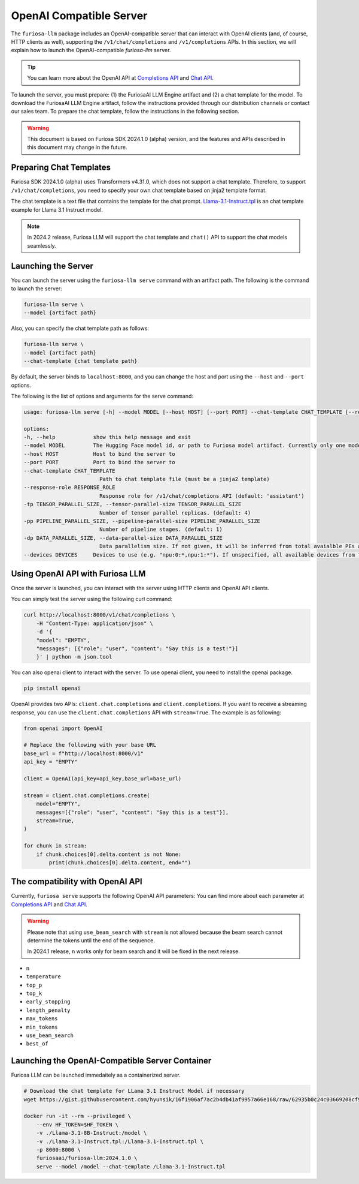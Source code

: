 .. _OpenAIServer:

****************************************************
OpenAI Compatible Server
****************************************************

The ``furiosa-llm`` package includes an OpenAI-compatible server
that can interact with OpenAI clients (and, of course, HTTP clients as well),
supporting the ``/v1/chat/completions`` and ``/v1/completions`` APIs.
In this section, we will explain how to launch the OpenAI-compatible `furiosa-llm` server.

.. tip::

    You can learn more about the OpenAI API at `Completions API <https://platform.openai.com/docs/api-reference/completions>`_
    and `Chat API <https://platform.openai.com/docs/api-reference/chat>`_.

To launch the server, you must prepare: (1) the FuriosaAI LLM Engine artifact and
(2) a chat template for the model. To download the FuriosaAI LLM Engine artifact,
follow the instructions provided through our distribution channels or contact our sales team.
To prepare the chat template, follow the instructions in the following section.

.. warning::

   This document is based on Furiosa SDK 2024.1.0 (alpha) version,
   and the features and APIs described in this document may change in the future.


Preparing Chat Templates
================================================

Furiosa SDK 2024.1.0 (alpha) uses Transformers v4.31.0, which does not support a chat template.
Therefore, to support ``/v1/chat/completions``,
you need to specify your own chat template based on jinja2 template format.

The chat template is a text file that contains the template for the chat prompt.
`Llama-3.1-Instruct.tpl <https://gist.githubusercontent.com/hyunsik/16f1906af7ac2b4db41af9957a66e168/raw/62935b0c24c03669208cf90f3f87b1694521053d/Llama-3.1-Instruct.tpl>`_
is an chat template example for Llama 3.1 Instruct model.

.. note::

    In 2024.2 release, Furiosa LLM will support the chat template and ``chat()`` API
    to support the chat models seamlessly.


Launching the Server
================================================
You can launch the server using the ``furiosa-llm serve`` command
with an artifact path. The following is the command to launch the server:

.. code-block::

    furiosa-llm serve \
    --model {artifact path}

Also, you can specify the chat template path as follows:

.. code-block::

    furiosa-llm serve \
    --model {artifact path}
    --chat-template {chat template path}


By default, the server binds to ``localhost:8000``, and
you can change the host and port using the ``--host`` and ``--port`` options.

The following is the list of options and arguments for the serve command:


.. code-block::

    usage: furiosa-llm serve [-h] --model MODEL [--host HOST] [--port PORT] --chat-template CHAT_TEMPLATE [--response-role RESPONSE_ROLE] [-tp TENSOR_PARALLEL_SIZE] [-pp PIPELINE_PARALLEL_SIZE] [-dp DATA_PARALLEL_SIZE] [--devices DEVICES]

    options:
    -h, --help            show this help message and exit
    --model MODEL         The Hugging Face model id, or path to Furiosa model artifact. Currently only one model is supported per server.
    --host HOST           Host to bind the server to
    --port PORT           Port to bind the server to
    --chat-template CHAT_TEMPLATE
                            Path to chat template file (must be a jinja2 template)
    --response-role RESPONSE_ROLE
                            Response role for /v1/chat/completions API (default: 'assistant')
    -tp TENSOR_PARALLEL_SIZE, --tensor-parallel-size TENSOR_PARALLEL_SIZE
                            Number of tensor parallel replicas. (default: 4)
    -pp PIPELINE_PARALLEL_SIZE, --pipeline-parallel-size PIPELINE_PARALLEL_SIZE
                            Number of pipeline stages. (default: 1)
    -dp DATA_PARALLEL_SIZE, --data-parallel-size DATA_PARALLEL_SIZE
                            Data parallelism size. If not given, it will be inferred from total avaialble PEs and other parallelism degrees.
    --devices DEVICES     Devices to use (e.g. "npu:0:*,npu:1:*"). If unspecified, all available devices from the host will be used.


Using OpenAI API with Furiosa LLM
=====================================================
Once the server is launched, you can interact with the server using HTTP clients and
OpenAI API clients.

You can simply test the server using the following curl command:

.. code-block:: sh

    curl http://localhost:8000/v1/chat/completions \
        -H "Content-Type: application/json" \
        -d '{
        "model": "EMPTY",
        "messages": [{"role": "user", "content": "Say this is a test!"}]
        }' | python -m json.tool


You can also openai client to interact with the server.
To use openai client, you need to install the openai package.

.. code-block:: sh

    pip install openai


OpenAI provides two APIs: ``client.chat.completions`` and ``client.completions``.
If you want to receive a streaming response, you can use the ``client.chat.completions``
API with ``stream=True``. The example is as following:

.. code-block::

    from openai import OpenAI

    # Replace the following with your base URL
    base_url = f"http://localhost:8000/v1"
    api_key = "EMPTY"

    client = OpenAI(api_key=api_key,base_url=base_url)

    stream = client.chat.completions.create(
        model="EMPTY",
        messages=[{"role": "user", "content": "Say this is a test"}],
        stream=True,
    )

    for chunk in stream:
        if chunk.choices[0].delta.content is not None:
            print(chunk.choices[0].delta.content, end="")


The compatibility with OpenAI API
=================================================

Currently, ``furiosa serve`` supports the following OpenAI API parameters:
You can find more about each parameter at `Completions API <https://platform.openai.com/docs/api-reference/completions>`_
and `Chat API <https://platform.openai.com/docs/api-reference/chat>`_.

.. warning::

    Please note that using ``use_beam_search`` with ``stream`` is not allowed
    because the beam search cannot determine the tokens until the end of the sequence.

    In 2024.1 release, ``n`` works only for beam search and it will be fixed in the next release.

* ``n``
* ``temperature``
* ``top_p``
* ``top_k``
* ``early_stopping``
* ``length_penalty``
* ``max_tokens``
* ``min_tokens``
* ``use_beam_search``
* ``best_of``

Launching the OpenAI-Compatible Server Container
================================================================

Furiosa LLM can be launched immedaitely as a containerized server.

.. code-block::

    # Download the chat template for LLama 3.1 Instruct Model if necessary
    wget https://gist.githubusercontent.com/hyunsik/16f1906af7ac2b4db41af9957a66e168/raw/62935b0c24c03669208cf90f3f87b1694521053d/Llama-3.1-Instruct.tpl

    docker run -it --rm --privileged \
        --env HF_TOKEN=$HF_TOKEN \
        -v ./Llama-3.1-8B-Instruct:/model \
        -v ./Llama-3.1-Instruct.tpl:/Llama-3.1-Instruct.tpl \
        -p 8000:8000 \
        furiosaai/furiosa-llm:2024.1.0 \
        serve --model /model --chat-template /Llama-3.1-Instruct.tpl
